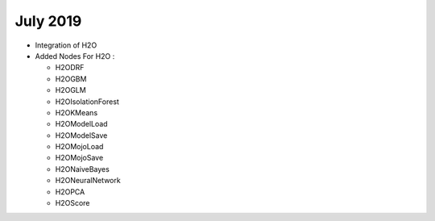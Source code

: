 July 2019
=========

- Integration of H2O
- Added Nodes For H2O :

  - H2ODRF
  - H2OGBM
  - H2OGLM
  - H2OIsolationForest
  - H2OKMeans
  - H2OModelLoad
  - H2OModelSave
  - H2OMojoLoad
  - H2OMojoSave
  - H2ONaiveBayes
  - H2ONeuralNetwork
  - H2OPCA
  - H2OScore
